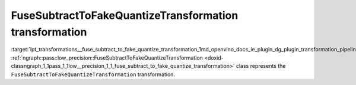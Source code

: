 .. index:: pair: page; FuseSubtractToFakeQuantizeTransformation transformation
.. _lpt_transformations__fuse_subtract_to_fake_quantize_transformation:

.. meta::
   :description: Information about FuseSubtractToFakeQuantizeTransformation transformation.
   :keywords: low precision transformation, lpt, FuseSubtractToFakeQuantizeTransformation


FuseSubtractToFakeQuantizeTransformation transformation
=======================================================

:target:`lpt_transformations__fuse_subtract_to_fake_quantize_transformation_1md_openvino_docs_ie_plugin_dg_plugin_transformation_pipeline_low_precision_transformations_transformations_step4_cleanup_fuse_subtract_to_fake_quantize` :ref:`ngraph::pass::low_precision::FuseSubtractToFakeQuantizeTransformation <doxid-classngraph_1_1pass_1_1low__precision_1_1_fuse_subtract_to_fake_quantize_transformation>` class represents the ``FuseSubtractToFakeQuantizeTransformation`` transformation.

